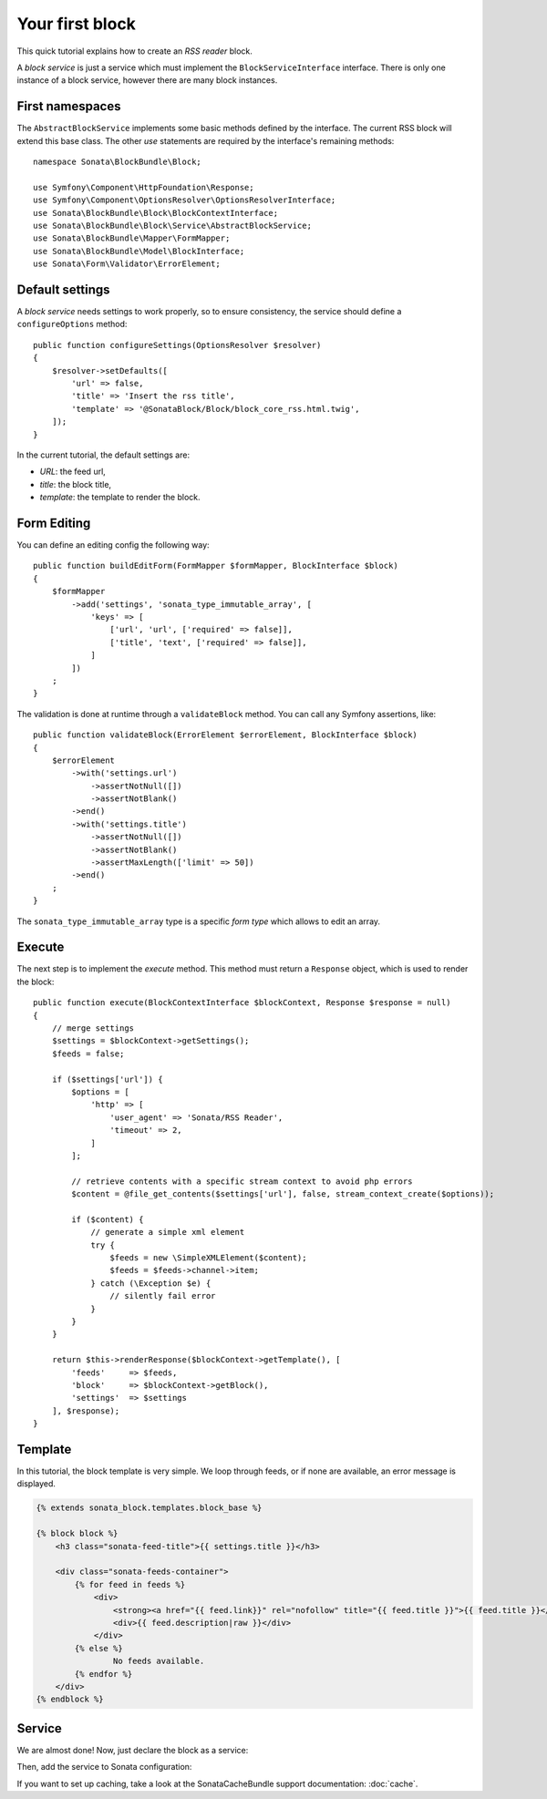 .. index::
    single: Block
    single: Tutorial
    single: RSS Block

Your first block
================

This quick tutorial explains how to create an `RSS reader` block.

A `block service` is just a service which must implement the ``BlockServiceInterface`` interface. There is only one instance of a block service, however there are many block instances.

First namespaces
----------------

The ``AbstractBlockService`` implements some basic methods defined by the interface.
The current RSS block will extend this base class. The other `use` statements are required by the interface's remaining methods::

    namespace Sonata\BlockBundle\Block;

    use Symfony\Component\HttpFoundation\Response;
    use Symfony\Component\OptionsResolver\OptionsResolverInterface;
    use Sonata\BlockBundle\Block\BlockContextInterface;
    use Sonata\BlockBundle\Block\Service\AbstractBlockService;
    use Sonata\BlockBundle\Mapper\FormMapper;
    use Sonata\BlockBundle\Model\BlockInterface;
    use Sonata\Form\Validator\ErrorElement;

Default settings
----------------

A `block service` needs settings to work properly, so to ensure consistency, the service should define a ``configureOptions`` method::

    public function configureSettings(OptionsResolver $resolver)
    {
        $resolver->setDefaults([
            'url' => false,
            'title' => 'Insert the rss title',
            'template' => '@SonataBlock/Block/block_core_rss.html.twig',
        ]);
    }

In the current tutorial, the default settings are:

* `URL`: the feed url,
* `title`: the block title,
* `template`: the template to render the block.

Form Editing
------------

You can define an editing config the following way::

    public function buildEditForm(FormMapper $formMapper, BlockInterface $block)
    {
        $formMapper
            ->add('settings', 'sonata_type_immutable_array', [
                'keys' => [
                    ['url', 'url', ['required' => false]],
                    ['title', 'text', ['required' => false]],
                ]
            ])
        ;
    }

The validation is done at runtime through a ``validateBlock`` method. You can call any Symfony assertions, like::

    public function validateBlock(ErrorElement $errorElement, BlockInterface $block)
    {
        $errorElement
            ->with('settings.url')
                ->assertNotNull([])
                ->assertNotBlank()
            ->end()
            ->with('settings.title')
                ->assertNotNull([])
                ->assertNotBlank()
                ->assertMaxLength(['limit' => 50])
            ->end()
        ;
    }

The ``sonata_type_immutable_array`` type is a specific `form type` which allows to edit an array.

Execute
-------

The next step is to implement the `execute` method. This method must return a ``Response`` object, which is used to render the block::

    public function execute(BlockContextInterface $blockContext, Response $response = null)
    {
        // merge settings
        $settings = $blockContext->getSettings();
        $feeds = false;

        if ($settings['url']) {
            $options = [
                'http' => [
                    'user_agent' => 'Sonata/RSS Reader',
                    'timeout' => 2,
                ]
            ];

            // retrieve contents with a specific stream context to avoid php errors
            $content = @file_get_contents($settings['url'], false, stream_context_create($options));

            if ($content) {
                // generate a simple xml element
                try {
                    $feeds = new \SimpleXMLElement($content);
                    $feeds = $feeds->channel->item;
                } catch (\Exception $e) {
                    // silently fail error
                }
            }
        }

        return $this->renderResponse($blockContext->getTemplate(), [
            'feeds'     => $feeds,
            'block'     => $blockContext->getBlock(),
            'settings'  => $settings
        ], $response);
    }

Template
--------

In this tutorial, the block template is very simple. We loop through feeds, or if none are available, an error message is displayed.

.. code-block:: twig

    {% extends sonata_block.templates.block_base %}

    {% block block %}
        <h3 class="sonata-feed-title">{{ settings.title }}</h3>

        <div class="sonata-feeds-container">
            {% for feed in feeds %}
                <div>
                    <strong><a href="{{ feed.link}}" rel="nofollow" title="{{ feed.title }}">{{ feed.title }}</a></strong>
                    <div>{{ feed.description|raw }}</div>
                </div>
            {% else %}
                    No feeds available.
            {% endfor %}
        </div>
    {% endblock %}

Service
-------

We are almost done! Now, just declare the block as a service:

.. configuration-block::

    .. code-block:: yaml

        # config/services.yaml

        services:
            sonata.block.service.rss:
                class: Sonata\BlockBundle\Block\Service\RssBlockService
                arguments:
                    - ~
                    - '@twig'
                tags:
                    - { name: sonata.block }

    .. code-block:: xml

        <!-- config/services.xml -->

        <service id="sonata.block.service.rss" class="Sonata\BlockBundle\Block\Service\RssBlockService">
            <tag name="sonata.block"/>
            <argument/>
            <argument type="service" id="twig"/>
        </service>

Then, add the service to Sonata configuration:

.. configuration-block::

    .. code-block:: yaml

        # config/packages/sonata_block.yaml

        sonata_block:
            blocks:
                sonata.block.service.rss: ~

If you want to set up caching, take a look at the SonataCacheBundle support documentation: :doc:`cache`.
